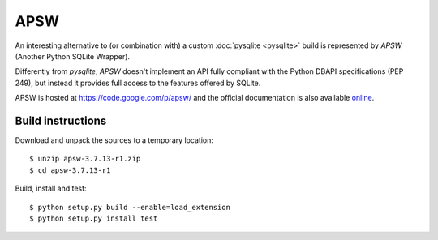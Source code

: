 APSW
====

An interesting alternative to (or combination with) a custom :doc:`pysqlite <pysqlite>` build is represented by `APSW` (Another Python SQLite Wrapper).

Differently from `pysqlite`, `APSW` doesn't implement an API fully compliant with the Python DBAPI specifications (PEP 249), but instead it provides full access to the features offered by SQLite.

APSW is hosted at `<https://code.google.com/p/apsw/>`_ and the official documentation is also available `online <http://apidoc.apsw.googlecode.com/hg/index.html#>`_. 

Build instructions
------------------

Download and unpack the sources to a temporary location::

    $ unzip apsw-3.7.13-r1.zip
    $ cd apsw-3.7.13-r1

Build, install and test::

    $ python setup.py build --enable=load_extension
    $ python setup.py install test

